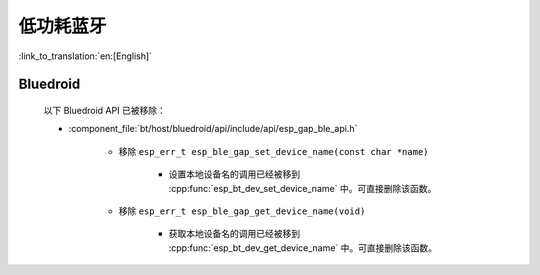 低功耗蓝牙
==========

:link_to_translation:`en:[English]`

Bluedroid
---------

    以下 Bluedroid API 已被移除：

    - :component_file:`bt/host/bluedroid/api/include/api/esp_gap_ble_api.h`

        - 移除 ``esp_err_t esp_ble_gap_set_device_name(const char *name)``

            - 设置本地设备名的调用已经被移到 :cpp:func:`esp_bt_dev_set_device_name` 中。可直接删除该函数。

        - 移除 ``esp_err_t esp_ble_gap_get_device_name(void)``

            - 获取本地设备名的调用已经被移到 :cpp:func:`esp_bt_dev_get_device_name` 中。可直接删除该函数。
